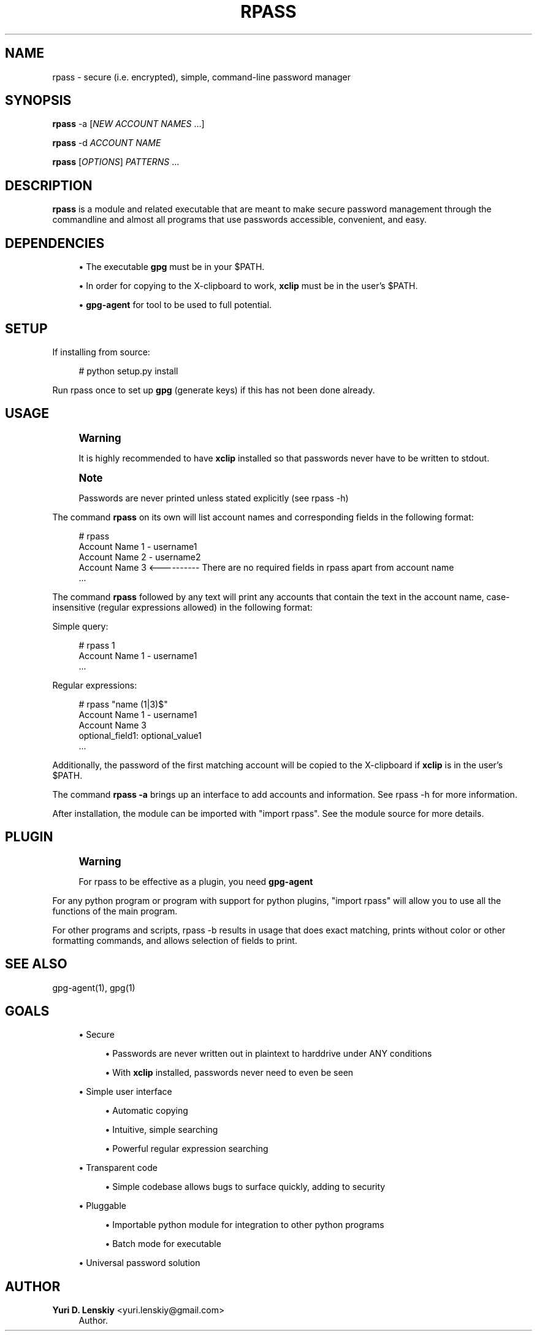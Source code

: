 '\" t
.\"     Title: rpass
.\"    Author: Yuri D. Lenskiy <yuri.lenskiy@gmail.com>
.\" Generator: DocBook XSL Stylesheets v1.76.1 <http://docbook.sf.net/>
.\"      Date: 12/25/2010
.\"    Manual: \ \&
.\"    Source: \ \&
.\"  Language: English
.\"
.TH "RPASS" "1" "12/25/2010" "\ \&" "\ \&"
.\" -----------------------------------------------------------------
.\" * Define some portability stuff
.\" -----------------------------------------------------------------
.\" ~~~~~~~~~~~~~~~~~~~~~~~~~~~~~~~~~~~~~~~~~~~~~~~~~~~~~~~~~~~~~~~~~
.\" http://bugs.debian.org/507673
.\" http://lists.gnu.org/archive/html/groff/2009-02/msg00013.html
.\" ~~~~~~~~~~~~~~~~~~~~~~~~~~~~~~~~~~~~~~~~~~~~~~~~~~~~~~~~~~~~~~~~~
.ie \n(.g .ds Aq \(aq
.el       .ds Aq '
.\" -----------------------------------------------------------------
.\" * set default formatting
.\" -----------------------------------------------------------------
.\" disable hyphenation
.nh
.\" disable justification (adjust text to left margin only)
.ad l
.\" -----------------------------------------------------------------
.\" * MAIN CONTENT STARTS HERE *
.\" -----------------------------------------------------------------
.SH "NAME"
rpass \- secure (i\&.e\&. encrypted), simple, command\-line password manager
.SH "SYNOPSIS"
.sp
\fBrpass\fR \-a [\fINEW ACCOUNT NAMES\fR \&...]
.sp
\fBrpass\fR \-d \fIACCOUNT NAME\fR
.sp
\fBrpass\fR [\fIOPTIONS\fR] \fIPATTERNS\fR \&...
.SH "DESCRIPTION"
.sp
\fBrpass\fR is a module and related executable that are meant to make secure password management through the commandline and almost all programs that use passwords accessible, convenient, and easy\&.
.SH "DEPENDENCIES"
.sp
.RS 4
.ie n \{\
\h'-04'\(bu\h'+03'\c
.\}
.el \{\
.sp -1
.IP \(bu 2.3
.\}
The executable
\fBgpg\fR
must be in your $PATH\&.
.RE
.sp
.RS 4
.ie n \{\
\h'-04'\(bu\h'+03'\c
.\}
.el \{\
.sp -1
.IP \(bu 2.3
.\}
In order for copying to the X\-clipboard to work,
\fBxclip\fR
must be in the user\(cqs $PATH\&.
.RE
.sp
.RS 4
.ie n \{\
\h'-04'\(bu\h'+03'\c
.\}
.el \{\
.sp -1
.IP \(bu 2.3
.\}

\fBgpg\-agent\fR
for tool to be used to full potential\&.
.RE
.SH "SETUP"
.sp
If installing from source:
.sp
.if n \{\
.RS 4
.\}
.nf
# python setup\&.py install
.fi
.if n \{\
.RE
.\}
.sp
Run rpass once to set up \fBgpg\fR (generate keys) if this has not been done already\&.
.SH "USAGE"
.if n \{\
.sp
.\}
.RS 4
.it 1 an-trap
.nr an-no-space-flag 1
.nr an-break-flag 1
.br
.ps +1
\fBWarning\fR
.ps -1
.br
.sp
It is highly recommended to have \fBxclip\fR installed so that passwords never have to be written to stdout\&.
.sp .5v
.RE
.if n \{\
.sp
.\}
.RS 4
.it 1 an-trap
.nr an-no-space-flag 1
.nr an-break-flag 1
.br
.ps +1
\fBNote\fR
.ps -1
.br
.sp
Passwords are never printed unless stated explicitly (see rpass \-h)
.sp .5v
.RE
.sp
The command \fBrpass\fR on its own will list account names and corresponding fields in the following format:
.sp
.if n \{\
.RS 4
.\}
.nf
# rpass
Account Name 1 \- username1
Account Name 2 \- username2
Account Name 3 <\-\-\-\-\-\-\-\-\-\- There are no required fields in rpass apart from account name
\&.\&.\&.
.fi
.if n \{\
.RE
.\}
.sp
The command \fBrpass\fR followed by any text will print any accounts that contain the text in the account name, case\-insensitive (regular expressions allowed) in the following format:
.sp
Simple query:
.sp
.if n \{\
.RS 4
.\}
.nf
# rpass 1
Account Name 1 \- username1
\&.\&.\&.
.fi
.if n \{\
.RE
.\}
.sp
Regular expressions:
.sp
.if n \{\
.RS 4
.\}
.nf
# rpass "name (1|3)$"
Account Name 1 \- username1
Account Name 3
    optional_field1: optional_value1
\&.\&.\&.
.fi
.if n \{\
.RE
.\}
.sp
Additionally, the password of the first matching account will be copied to the X\-clipboard if \fBxclip\fR is in the user\(cqs $PATH\&.
.sp
The command \fBrpass \-a\fR brings up an interface to add accounts and information\&. See rpass \-h for more information\&.
.sp
After installation, the module can be imported with "import rpass"\&. See the module source for more details\&.
.SH "PLUGIN"
.if n \{\
.sp
.\}
.RS 4
.it 1 an-trap
.nr an-no-space-flag 1
.nr an-break-flag 1
.br
.ps +1
\fBWarning\fR
.ps -1
.br
.sp
For rpass to be effective as a plugin, you need \fBgpg\-agent\fR
.sp .5v
.RE
.sp
For any python program or program with support for python plugins, "import rpass" will allow you to use all the functions of the main program\&.
.sp
For other programs and scripts, rpass \-b results in usage that does exact matching, prints without color or other formatting commands, and allows selection of fields to print\&.
.SH "SEE ALSO"
.sp
gpg\-agent(1), gpg(1)
.SH "GOALS"
.sp
.RS 4
.ie n \{\
\h'-04'\(bu\h'+03'\c
.\}
.el \{\
.sp -1
.IP \(bu 2.3
.\}
Secure
.sp
.RS 4
.ie n \{\
\h'-04'\(bu\h'+03'\c
.\}
.el \{\
.sp -1
.IP \(bu 2.3
.\}
Passwords are never written out in plaintext to harddrive under ANY conditions
.RE
.sp
.RS 4
.ie n \{\
\h'-04'\(bu\h'+03'\c
.\}
.el \{\
.sp -1
.IP \(bu 2.3
.\}
With
\fBxclip\fR
installed, passwords never need to even be seen
.RE
.RE
.sp
.RS 4
.ie n \{\
\h'-04'\(bu\h'+03'\c
.\}
.el \{\
.sp -1
.IP \(bu 2.3
.\}
Simple user interface
.sp
.RS 4
.ie n \{\
\h'-04'\(bu\h'+03'\c
.\}
.el \{\
.sp -1
.IP \(bu 2.3
.\}
Automatic copying
.RE
.sp
.RS 4
.ie n \{\
\h'-04'\(bu\h'+03'\c
.\}
.el \{\
.sp -1
.IP \(bu 2.3
.\}
Intuitive, simple searching
.RE
.sp
.RS 4
.ie n \{\
\h'-04'\(bu\h'+03'\c
.\}
.el \{\
.sp -1
.IP \(bu 2.3
.\}
Powerful regular expression searching
.RE
.RE
.sp
.RS 4
.ie n \{\
\h'-04'\(bu\h'+03'\c
.\}
.el \{\
.sp -1
.IP \(bu 2.3
.\}
Transparent code
.sp
.RS 4
.ie n \{\
\h'-04'\(bu\h'+03'\c
.\}
.el \{\
.sp -1
.IP \(bu 2.3
.\}
Simple codebase allows bugs to surface quickly, adding to security
.RE
.RE
.sp
.RS 4
.ie n \{\
\h'-04'\(bu\h'+03'\c
.\}
.el \{\
.sp -1
.IP \(bu 2.3
.\}
Pluggable
.sp
.RS 4
.ie n \{\
\h'-04'\(bu\h'+03'\c
.\}
.el \{\
.sp -1
.IP \(bu 2.3
.\}
Importable python module for integration to other python programs
.RE
.sp
.RS 4
.ie n \{\
\h'-04'\(bu\h'+03'\c
.\}
.el \{\
.sp -1
.IP \(bu 2.3
.\}
Batch mode for executable
.RE
.RE
.sp
.RS 4
.ie n \{\
\h'-04'\(bu\h'+03'\c
.\}
.el \{\
.sp -1
.IP \(bu 2.3
.\}
Universal password solution
.RE
.SH "AUTHOR"
.PP
\fBYuri D\&. Lenskiy\fR <\&yuri\&.lenskiy@gmail\&.com\&>
.RS 4
Author.
.RE
